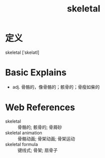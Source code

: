 #+title: skeletal
#+roam_tags:英语单词

* 定义
  
skeletal [ˈskelətl]

* Basic Explains
- adj. 骨骼的，像骨骼的；骸骨的；骨瘦如柴的

* Web References
- skeletal :: 骨骼的; 骸骨的; 骨屑砂
- skeletal animation :: 骨骼动画; 骨架动画; 骨架运动
- skeletal formula :: 键线式; 骨架; 扇骨子
